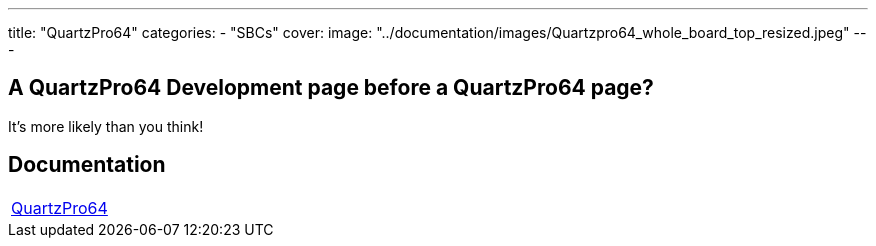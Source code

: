 ---
title: "QuartzPro64"
categories: 
  - "SBCs"
cover: 
  image: "../documentation/images/Quartzpro64_whole_board_top_resized.jpeg"
---

== A QuartzPro64 Development page before a QuartzPro64 page? 

It’s more likely than you think!


== Documentation

[cols="1"]
|===

| link:/documentation/QuartzPro64/[QuartzPro64]

|===

